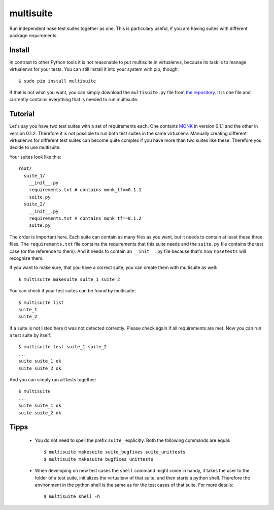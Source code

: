 multisuite
==========

Run independent nose test suites together as one. This is particulary useful,
if you are having suites with different package requirements.

Install
-------

In contrast to other Python tools it is not reasonable to put multisuite in
virtualenvs, because its task is to manage virtualenvs for your tests. You can
still install it into your system with pip, though::

    $ sudo pip install multisuite

If that is not what you want, you can simply download the ``multisuite.py``
file from `the repository <https://github.com/DFE/multisuite>`_. It is one file
and currently contains everything that is needed to run multisuite.

Tutorial
--------

Let's say you have two test suites with a set of requirements each. One
contains `MONK <https://github.com/DFE/MONK>`_ in version 0.1.1 and the other
in version 0.1.2. Therefore it is not possible to run both test suites in the
same virtualenv. Manually creating different virtualenvs for different test
suites can become quite complex if you have more than two suites like these.
Therefore you decide to use multisuite.

Your suites look like this::

    root/
      suite_1/
        __init__.py
        requirements.txt # contains monk_tf==0.1.1
        suite.py
      suite_2/
        __init__.py
        requirements.txt # contains monk_tf==0.1.2
        suite.py

The order is important here. Each suite can contain as many files as you want,
but it needs to contain at least these three files. The ``requirements.txt``
file contains the requirements that this suite needs and the ``suite.py`` file
contains the test case (or the reference to them). And it needs to contain an
``__init__.py`` file because that's how ``nosetests`` will recognize them.

If you want to make sure, that you have a correct suite, you can create them
with multisuite as well::

    $ multisuite makesuite suite_1 suite_2

You can check if your test suites can be found by multisuite::

    $ multisuite list
    suite_1
    suite_2

If a suite is not listed here it was not detected correctly. Please check again
if all requirements are met. Now you can run a test suite by itself::

    $ multisuite test suite_1 suite_2
    ...
    suite suite_1 ok
    suite suite_2 ok

And you can simply run all tests together::

    $ multisuite
    ...
    suite suite_1 ok
    suite suite_2 ok

Tipps
-----

 * You do not need to spell the prefix ``suite_`` explicitly. Both the
   following commands are equal::

       $ multisuite makesuite suite_bugfixes suite_unittests
       $ multisuite makesuite bugfixes unittests

 * When developing on new test cases the ``shell`` command might come in handy,
   it takes the user to the folder of a test suite, initializes the virtualenv
   of that suite, and then starts a python shell. Therefore the environment in
   the python shell is the same as for the test cases of that suite. For more
   details::

       $ multisuite shell -h
